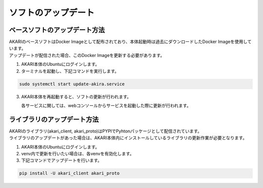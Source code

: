 .. meta::
   :description: オープンソースの小型卓上ロボット「AKARI」のアップデート方法を説明します。

################################
ソフトのアップデート
################################

===========================================================
ベースソフトのアップデート方法
===========================================================

| AKARIのベースソフトはDocker Imageとして配布されており、本体起動時は過去にダウンロードしたDocker Imageを使用しています。
| アップデートが配信された場合、このDocker Imageを更新する必要があります。

1. AKARI本体のUbuntuにログインします。
2. ターミナルを起動し、下記コマンドを実行します。

.. code-block:: bash

   sudo systemctl start update-akira.service

3. AKARI本体を再起動すると、ソフトの更新が行われます。

   | 各サービスに関しては、webコンソールからサービスを起動した際に更新が行われます。

===========================================================
ライブラリのアップデート方法
===========================================================

| AKARIのライブラリ(akari_client, akari_proto)はPYPIでPyhtonパッケージとして配信されています。
| ライブラリのアップデートがあった場合は、AKARI本体内にインストールしているライブラリの更新作業が必要となります。

1. AKARI本体のUbuntuにログインします。
2. venv内で更新を行いたい場合は、各venvを有効化します。
3. 下記コマンドでアップデートを行います。

.. code-block:: bash

   pip install -U akari_client akari_proto
